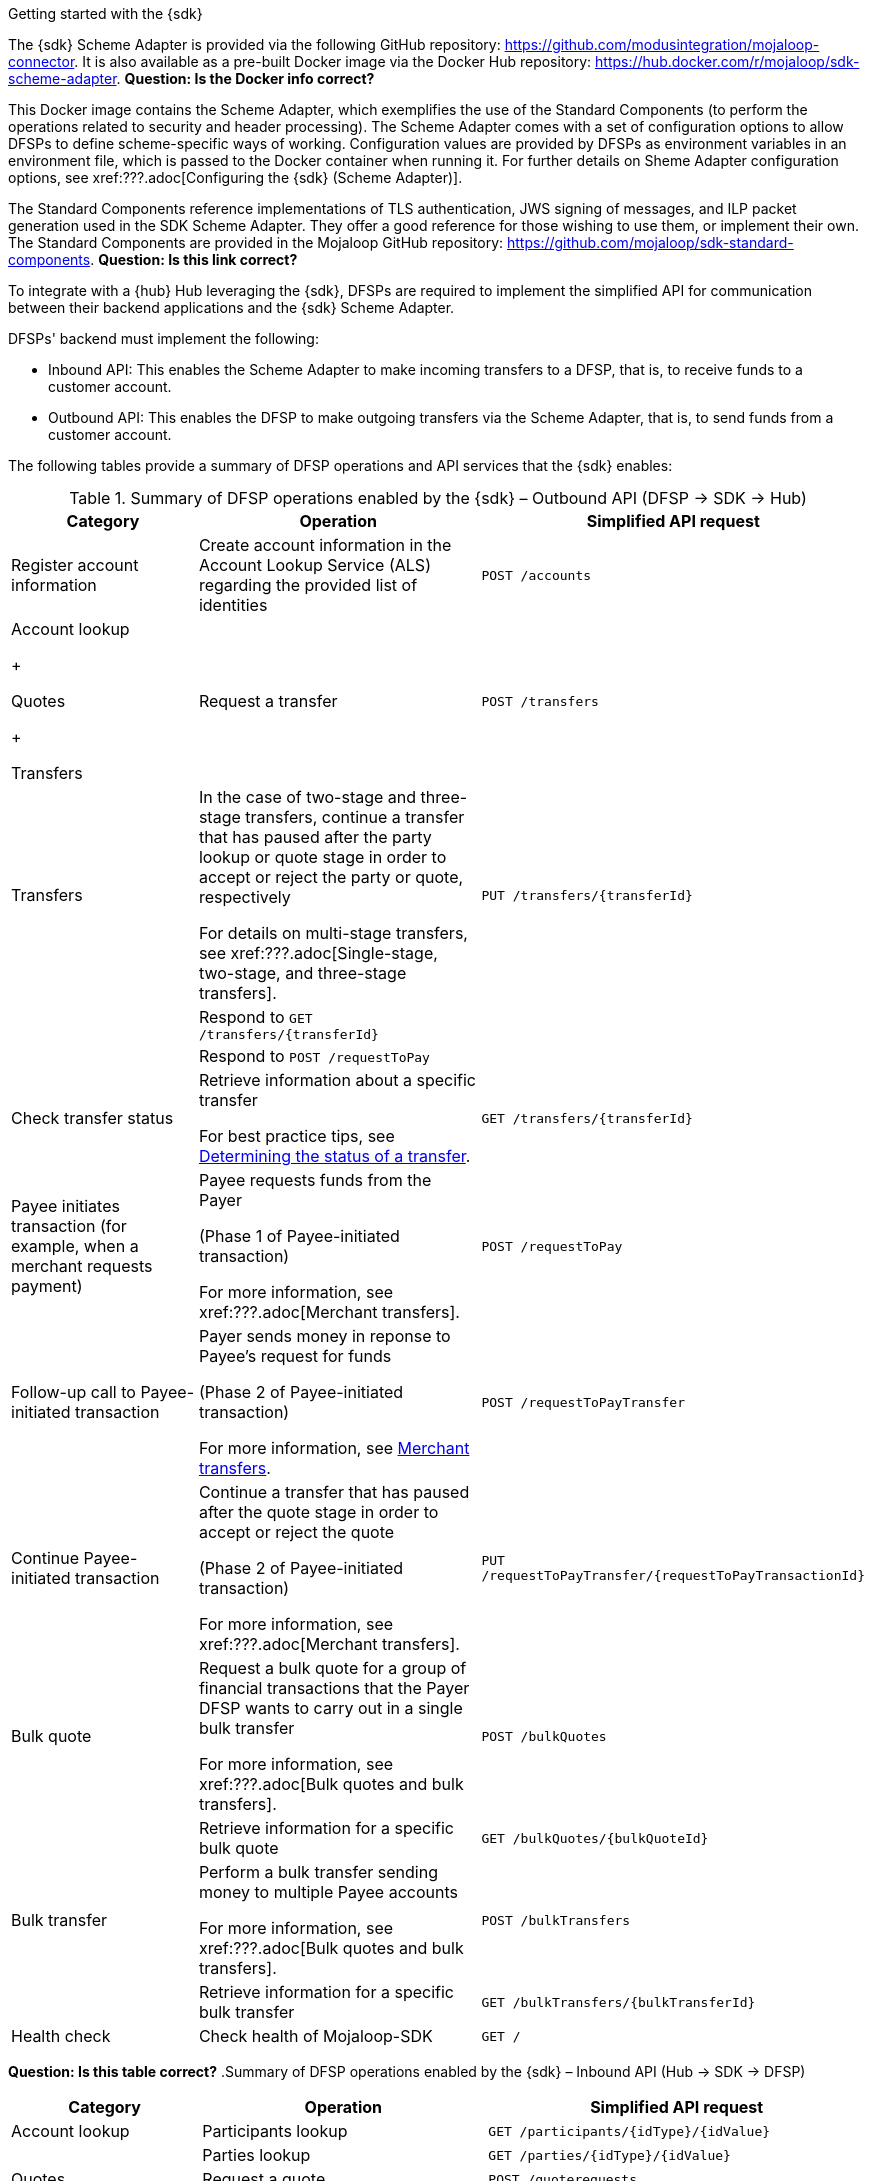 Getting started with the {sdk}

The {sdk} Scheme Adapter is provided via the following GitHub repository: https://github.com/modusintegration/mojaloop-connector. It is also available as a pre-built Docker image via the Docker Hub repository: https://hub.docker.com/r/mojaloop/sdk-scheme-adapter. *Question: Is the Docker info correct?*

This Docker image contains the Scheme Adapter, which exemplifies the use of the Standard Components (to perform the operations related to security and header processing). The Scheme Adapter comes with a set of configuration options to allow DFSPs to define scheme-specific ways of working. Configuration values are provided by DFSPs as environment variables in an environment file, which is passed to the Docker container when running it. For further details on Sheme Adapter configuration options, see xref:???.adoc[Configuring the {sdk} (Scheme Adapter)].

The Standard Components reference implementations of TLS authentication, JWS signing of messages, and ILP packet generation used in the SDK Scheme Adapter. They offer a good reference for those wishing to use them, or implement their own. The Standard Components are provided in the Mojaloop GitHub repository: https://github.com/mojaloop/sdk-standard-components. *Question: Is this link correct?*

To integrate with a {hub} Hub leveraging the {sdk}, DFSPs are required to implement the simplified API for communication between their backend applications and the {sdk} Scheme Adapter.

DFSPs' backend must implement the following:

* Inbound API: This enables the Scheme Adapter to make incoming transfers to a DFSP, that is, to receive funds to a customer account.
* Outbound API: This enables the DFSP to make outgoing transfers via the Scheme Adapter, that is, to send funds from a customer account.

The following tables provide a summary of DFSP operations and API services that the {sdk} enables:

.Summary of DFSP operations enabled by the {sdk} – Outbound API (DFSP → SDK → Hub)
[width="100%",cols="2,3,4",options="header",]
|===
|Category |Operation |Simplified API request
|Register account information |Create account information in the Account Lookup Service (ALS) regarding the provided list of identities |`POST /accounts`
a|
Account lookup

+

Quotes

+

Transfers

|Request a transfer |`POST /transfers`
|Transfers a|
In the case of two-stage and three-stage transfers, continue a transfer that has paused after the party lookup or quote stage in order to accept or reject the party or quote, respectively

For details on multi-stage transfers, see xref:???.adoc[Single-stage, two-stage, and three-stage transfers].

|`PUT /transfers/{transferId}`
|  |Respond to `GET /transfers/{transferId}` | 
|  |Respond to `POST /requestToPay` | 
|Check transfer status a|
Retrieve information about a specific transfer

For best practice tips, see xref::???.adoc[Determining the status of a transfer].

|`GET /transfers/{transferId}`
|Payee initiates transaction (for example, when a merchant requests payment) a|
Payee requests funds from the Payer

(Phase 1 of Payee-initiated transaction)

For more information, see xref:???.adoc[Merchant transfers].

|`POST /requestToPay`
|Follow-up call to Payee-initiated transaction a|
Payer sends money in reponse to Payee's request for funds

(Phase 2 of Payee-initiated transaction)

For more information, see xref::???.adoc[Merchant transfers].

|`POST /requestToPayTransfer`
|Continue Payee-initiated transaction a|
Continue a transfer that has paused after the quote stage in order to accept or reject the quote

(Phase 2 of Payee-initiated transaction)

For more information, see xref:???.adoc[Merchant transfers].

|`PUT /requestToPayTransfer/{requestToPayTransactionId}`
|Bulk quote a|
Request a bulk quote for a group of financial transactions that the Payer DFSP wants to carry out in a single bulk transfer

For more information, see xref:???.adoc[Bulk quotes and bulk transfers].

|`POST /bulkQuotes`
|  |Retrieve information for a specific bulk quote |`GET /bulkQuotes/{bulkQuoteId}`
|Bulk transfer a|
Perform a bulk transfer sending money to multiple Payee accounts

For more information, see xref:???.adoc[Bulk quotes and bulk transfers].

|`POST /bulkTransfers`
|  |Retrieve information for a specific bulk transfer |`GET /bulkTransfers/{bulkTransferId}`
|Health check |Check health of Mojaloop-SDK |`GET /`
|===

*Question: Is this table correct?*
.Summary of DFSP operations enabled by the {sdk} – Inbound API (Hub → SDK → DFSP)
[width="100%",cols="2,3,4%",options="header",]
|===
|Category |Operation |Simplified API request
|Account lookup 
  |Participants lookup |`GET /participants/{idType}/{idValue}`
|  |Parties lookup |`GET /parties/{idType}/{idValue}`
|Quotes |Request a quote |`POST /quoterequests`
|Transfers |Request a transfer |`POST /transfers`
|  |Retrieve information about a specific transfer |`GET /transfers/{transferId}`
|  a|
Receive transfer status notification for a specific transfer

(Corresponds to the `PATCH /transfers/{id}` notification sent by the Hub.)

For more information, see xref::???.adoc[Notification from Hub about transfer status].

|`PUT /transfers/{transferId}`
|===

API specifications documentation is provided in the form of Swagger `.yaml` files, they are available in the following GitHub repository:

* Outbound API: https://github.com/modusintegration/mojaloop-connector/blob/master/src/OutboundServer/api.yaml
* Inbound API: https://github.com/modusintegration/mojaloop-connector/blob/master/src/InboundServer/api.yaml

.{sdk} and APIs
image::Mojaloop_SDK_with_APIs.png[]